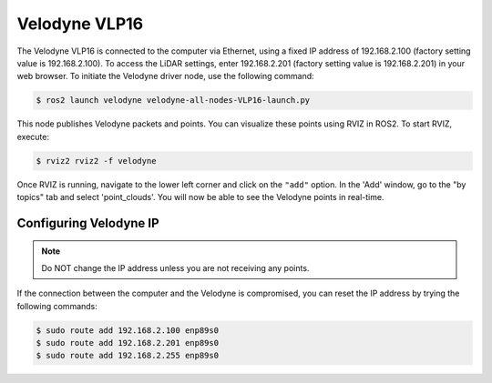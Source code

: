 Velodyne VLP16
==============

The Velodyne VLP16 is connected to the computer via Ethernet, using a fixed IP address of 192.168.2.100 (factory setting value is 192.168.2.100). To access the LiDAR settings, enter 192.168.2.201 (factory setting value is 192.168.2.201) in your web browser. To initiate the Velodyne driver node, use the following command:

.. code-block:: console

    $ ros2 launch velodyne velodyne-all-nodes-VLP16-launch.py

This node publishes Velodyne packets and points. You can visualize these points using RVIZ in ROS2. To start RVIZ, execute:

.. code-block:: console

    $ rviz2 rviz2 -f velodyne 

Once RVIZ is running, navigate to the lower left corner and click on the ``"add"`` option. In the 'Add' window, go to the "by topics" tab and select 'point_clouds'. You will now be able to see the Velodyne points in real-time.

Configuring Velodyne IP
---------------

.. note::

   Do NOT change the IP address unless you are not receiving any points.

If the connection between the computer and the Velodyne is compromised, you can reset the IP address by trying the following commands:

.. code-block:: console

    $ sudo route add 192.168.2.100 enp89s0
    $ sudo route add 192.168.2.201 enp89s0
    $ sudo route add 192.168.2.255 enp89s0

